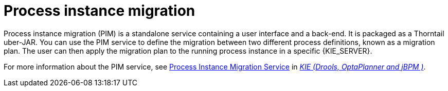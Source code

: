 [id='process-instance-migration-con']
= Process instance migration

Process instance migration (PIM) is a standalone service containing a user interface and a back-end. It is packaged as a Thorntail uber-JAR. You can use the PIM service to define the migration between two different process definitions, known as a migration plan. The user can then apply the migration plan to the running process instance in a specific {KIE_SERVER}.

For more information about the PIM service, see https://github.com/kiegroup/droolsjbpm-integration/tree/master/process-migration-service[Process Instance Migration Service] in https://github.com/kiegroup[_KIE (Drools, OptaPlanner and jBPM )_].
